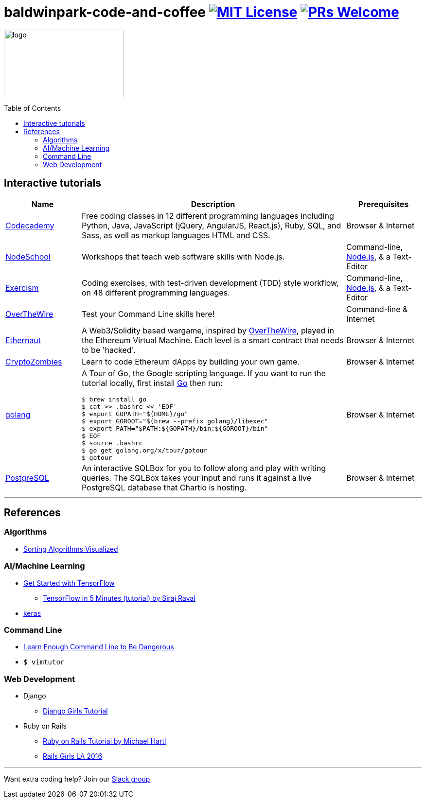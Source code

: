 = baldwinpark-code-and-coffee image:https://img.shields.io/badge/License-MIT-yellow.svg[MIT License, link=https://opensource.org/licenses/MIT] image:https://img.shields.io/badge/PRs-welcome-brightgreen.svg?style=flat-square[PRs Welcome, link=http://makeapullrequest.com]
:toc: macro

image:./logo/code&coffeelogo.svg[logo,246,139]

toc::[float="left"]

== Interactive tutorials
[cols="4,14,4a", options="header", frame=none, grid=none]
|===
|Name
|Description
|Prerequisites

|https://www.codecademy.com/[Codecademy]
|Free coding classes in 12 different programming languages including Python, Java, JavaScript (jQuery, AngularJS, React.js), Ruby, SQL, and Sass, as well as markup languages HTML and CSS.
|Browser & Internet

|https://nodeschool.io[NodeSchool]
|Workshops that teach web software skills with Node.js.
|Command-line, https://nodejs.org/en/[Node.js], & a Text-Editor

|http://exercism.io[Exercism]
|Coding exercises, with test-driven development (TDD) style workflow, on 48 different programming languages.
|Command-line, https://nodejs.org/en/[Node.js], & a Text-Editor

|http://overthewire.org/wargames/bandit/bandit0.html[OverTheWire]
|Test your Command Line skills here!
|Command-line & Internet

|https://ethernaut.zeppelin.solutions/[Ethernaut]
|A Web3/Solidity based wargame, inspired by https://overthewire.org[OverTheWire], played in the Ethereum Virtual Machine. Each level is a smart contract that needs to be 'hacked'.
|Browser & Internet

|https://cryptozombies.io[CryptoZombies]
|Learn to code Ethereum dApps by building your own game.
|Browser & Internet

|https://tour.golang.org/[golang]
a|A Tour of Go, the Google scripting language. If you want to run the tutorial locally, first install https://golang.org/doc/install[Go] then run:
----
$ brew install go
$ cat >> .bashrc << 'EOF'
$ export GOPATH="${HOME}/go"
$ export GOROOT="$(brew --prefix golang)/libexec"
$ export PATH="$PATH:${GOPATH}/bin:${GOROOT}/bin"
$ EOF
$ source .bashrc
$ go get golang.org/x/tour/gotour
$ gotour
----
|Browser & Internet

|https://chartio.com/learn/sql/[PostgreSQL]
|An interactive SQLBox for you to follow along and play with writing queries. The SQLBox takes your input and runs it against a live PostgreSQL database that Chartio is hosting.
|Browser & Internet

|===

'''

== References

=== Algorithms
 * https://imgur.com/gallery/voutF[Sorting Algorithms Visualized]

=== AI/Machine Learning
 * https://www.tensorflow.org/tutorials/[Get Started with TensorFlow]
 ** https://www.youtube.com/watch?v=2FmcHiLCwTU&vl=en[TensorFlow in 5 Minutes (tutorial) by Siraj Raval]
 * https://keras.io/[keras]

=== Command Line
 * https://www.learnenough.com/command-line-tutorial[Learn Enough Command Line to Be Dangerous]
 * `$ vimtutor`

=== Web Development
 * Django
 ** https://tutorial.djangogirls.org/en/[Django Girls Tutorial]
 * Ruby on Rails
 ** https://www.railstutorial.org/book[Ruby on Rails Tutorial by Michael Hartl]
 ** https://gist.github.com/jendiamond/5a26b531e8e47b4aa638[Rails Girls LA 2016]

'''

Want extra coding help? Join our https://learnteachcode.org/slack[Slack group].
